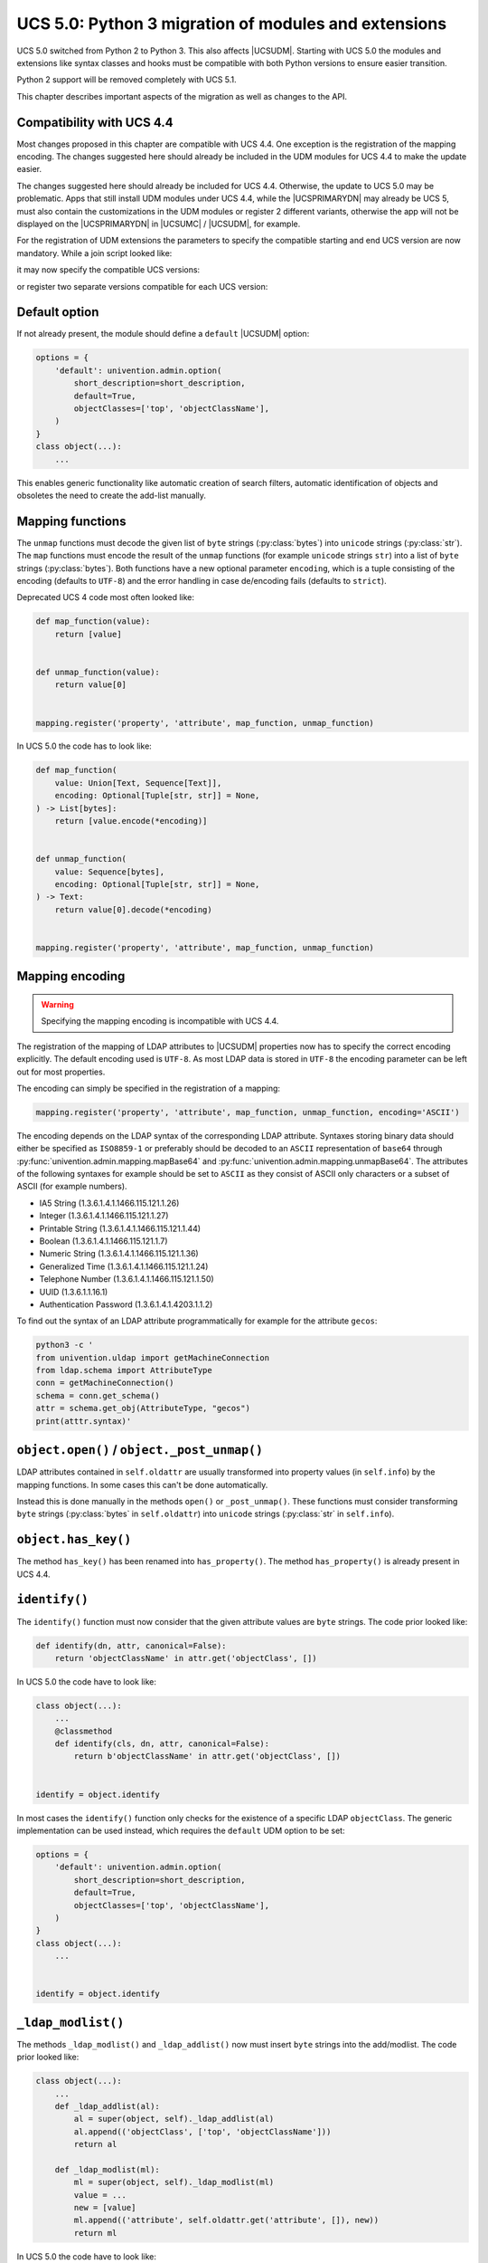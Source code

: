 .. Like what you see? Join us!
.. https://www.univention.com/about-us/careers/vacancies/
..
.. Copyright (C) 2021-2023 Univention GmbH
..
.. SPDX-License-Identifier: AGPL-3.0-only
..
.. https://www.univention.com/
..
.. All rights reserved.
..
.. The source code of this program is made available under the terms of
.. the GNU Affero General Public License v3.0 only (AGPL-3.0-only) as
.. published by the Free Software Foundation.
..
.. Binary versions of this program provided by Univention to you as
.. well as other copyrighted, protected or trademarked materials like
.. Logos, graphics, fonts, specific documentations and configurations,
.. cryptographic keys etc. are subject to a license agreement between
.. you and Univention and not subject to the AGPL-3.0-only.
..
.. In the case you use this program under the terms of the AGPL-3.0-only,
.. the program is provided in the hope that it will be useful, but
.. WITHOUT ANY WARRANTY; without even the implied warranty of
.. MERCHANTABILITY or FITNESS FOR A PARTICULAR PURPOSE. See the GNU
.. Affero General Public License for more details.
..
.. You should have received a copy of the GNU Affero General Public
.. License with the Debian GNU/Linux or Univention distribution in file
.. /usr/share/common-licenses/AGPL-3; if not, see
.. <https://www.gnu.org/licenses/agpl-3.0.txt>.

.. _udm-python-migration:

UCS 5.0: Python 3 migration of modules and extensions
=====================================================

.. index::
   single: Python 3; migration

UCS 5.0 switched from Python 2 to Python 3. This also affects |UCSUDM|. Starting
with UCS 5.0 the modules and extensions like syntax classes and hooks must be
compatible with both Python versions to ensure easier transition.

Python 2 support will be removed completely with UCS 5.1.

This chapter describes important aspects of the migration as well as changes to
the API.

.. _udm-python-migration-compatibility:

Compatibility with UCS 4.4
--------------------------

Most changes proposed in this chapter are compatible with UCS 4.4. One exception
is the registration of the mapping encoding. The changes suggested here should
already be included in the UDM modules for UCS 4.4 to make the update easier.

The changes suggested here should already be included for UCS 4.4. Otherwise,
the update to UCS 5.0 may be problematic. Apps that still install UDM modules
under UCS 4.4, while the |UCSPRIMARYDN| may already be UCS 5, must also contain
the customizations in the UDM modules or register 2 different variants,
otherwise the app will not be displayed on the |UCSPRIMARYDN| in |UCSUMC| /
|UCSUDM|, for example.

For the registration of UDM extensions the parameters to specify the compatible
starting and end UCS version are now mandatory. While a join script looked like:

.. code-block:: bash
   :caption: Example for deprecated join script

   . /usr/share/univention-lib/ldap.sh

   ucs_registerLDAPExtension "$@" \
       --udm_module /usr/lib/python3/dist-packages/univention/admin/handlers/foo/bar.py


it may now specify the compatible UCS versions:

.. code-block:: bash
   :caption: Example for join script that defines the compatible UCS versions

   . /usr/share/univention-lib/ldap.sh

   ucs_registerLDAPExtension "$@" \
       --ucsversionstart "4.4-0" \
       --ucsversionend "5.99-0" \
       --udm_module /usr/lib/python3/dist-packages/univention/admin/handlers/foo/bar.py


or register two separate versions compatible for each UCS version:

.. code-block:: bash
   :caption: Example for join script that defines two UCS versions

   . /usr/share/univention-lib/ldap.sh

   ucs_registerLDAPExtension "$@" \
       --ucsversionstart "4.4-0" \
       --ucsversionend "4.99-0" \
       --udm_module /usr/lib/python3/dist-packages/univention/admin/handlers/foo/bar.py

   ucs_registerLDAPExtension "$@" \
       --ucsversionstart "5.0-0" \
       --ucsversionend "5.99-0" \
       --udm_module /usr/lib/python3/dist-packages/univention/admin/handlers/foo/bar.py


.. _udm-python-migration-default-option:

Default option
--------------

If not already present, the module should define a ``default`` |UCSUDM| option:

.. code-block:: python

   options = {
       'default': univention.admin.option(
           short_description=short_description,
           default=True,
           objectClasses=['top', 'objectClassName'],
       )
   }
   class object(...):
       ...


This enables generic functionality like automatic creation of search filters,
automatic identification of objects and obsoletes the need to create the
add-list manually.

.. _udm-python-migration-mapping-functions:

Mapping functions
-----------------

The ``unmap`` functions must decode the given list of ``byte`` strings
(:py:class:`bytes`) into ``unicode`` strings (:py:class:`str`). The
``map`` functions must encode the result of the ``unmap``
functions (for example ``unicode`` strings ``str``) into a list of ``byte``
strings (:py:class:`bytes`). Both functions have a new optional parameter
``encoding``, which is a tuple consisting of the encoding (defaults to
``UTF-8``) and the error handling in case de/encoding fails (defaults to
``strict``).

Deprecated UCS 4 code most often looked like:

.. code-block:: python

   def map_function(value):
       return [value]


   def unmap_function(value):
       return value[0]


   mapping.register('property', 'attribute', map_function, unmap_function)


In UCS 5.0 the code has to look like:

.. code-block:: python

   def map_function(
       value: Union[Text, Sequence[Text]],
       encoding: Optional[Tuple[str, str]] = None,
   ) -> List[bytes]:
       return [value.encode(*encoding)]


   def unmap_function(
       value: Sequence[bytes],
       encoding: Optional[Tuple[str, str]] = None,
   ) -> Text:
       return value[0].decode(*encoding)


   mapping.register('property', 'attribute', map_function, unmap_function)


.. _udm-python-migration-mapping-encoding:

Mapping encoding
----------------

.. warning::

   Specifying the mapping encoding is incompatible with UCS 4.4.

The registration of the mapping of LDAP attributes to |UCSUDM| properties now
has to specify the correct encoding explicitly. The default encoding used is
``UTF-8``. As most LDAP data is stored in ``UTF-8`` the encoding parameter can
be left out for most properties.

The encoding can simply be specified in the registration of a mapping:

.. code-block:: python

   mapping.register('property', 'attribute', map_function, unmap_function, encoding='ASCII')


The encoding depends on the LDAP syntax of the corresponding LDAP attribute.
Syntaxes storing binary data should either be specified as ``ISO8859-1`` or
preferably should be decoded to an ``ASCII`` representation of ``base64``
through :py:func:`univention.admin.mapping.mapBase64` and
:py:func:`univention.admin.mapping.unmapBase64`. The attributes of the following
syntaxes for example should be set to ``ASCII`` as they consist of ASCII only
characters or a subset of ASCII (for example numbers).

* IA5 String (1.3.6.1.4.1.1466.115.121.1.26)

* Integer (1.3.6.1.4.1.1466.115.121.1.27)

* Printable String (1.3.6.1.4.1.1466.115.121.1.44)

* Boolean (1.3.6.1.4.1.1466.115.121.1.7)

* Numeric String (1.3.6.1.4.1.1466.115.121.1.36)

* Generalized Time (1.3.6.1.4.1.1466.115.121.1.24)

* Telephone Number (1.3.6.1.4.1.1466.115.121.1.50)

* UUID (1.3.6.1.1.16.1)

* Authentication Password (1.3.6.1.4.1.4203.1.1.2)

To find out the syntax of an LDAP attribute programmatically for example for the
attribute ``gecos``:

.. code-block:: bash

   python3 -c '
   from univention.uldap import getMachineConnection
   from ldap.schema import AttributeType
   conn = getMachineConnection()
   schema = conn.get_schema()
   attr = schema.get_obj(AttributeType, "gecos")
   print(atttr.syntax)'


.. _udm-python-migration-open:

``object.open()`` / ``object._post_unmap()``
--------------------------------------------

LDAP attributes contained in ``self.oldattr`` are usually transformed into
property values (in ``self.info``) by the mapping functions. In some cases this
can't be done automatically.

Instead this is done manually in the methods ``open()`` or ``_post_unmap()``.
These functions must consider transforming ``byte`` strings (:py:class:`bytes`
in ``self.oldattr``) into ``unicode`` strings (:py:class:`str` in
``self.info``).

.. _udm-python-migration-haskey:

``object.has_key()``
--------------------

The method ``has_key()`` has been renamed into ``has_property()``. The method
``has_property()`` is already present in UCS 4.4.

.. _udm-python-migration-identify:

``identify()``
--------------

The ``identify()`` function must now consider that the given attribute values
are ``byte`` strings. The code prior looked like:

.. code-block:: python

   def identify(dn, attr, canonical=False):
       return 'objectClassName' in attr.get('objectClass', [])


In UCS 5.0 the code have to look like:

.. code-block:: python

   class object(...):
       ...
       @classmethod
       def identify(cls, dn, attr, canonical=False):
           return b'objectClassName' in attr.get('objectClass', [])


   identify = object.identify


In most cases the ``identify()`` function only checks for the existence of a
specific LDAP ``objectClass``. The generic implementation can be used instead,
which requires the ``default`` UDM option to be set:

.. code-block:: python

   options = {
       'default': univention.admin.option(
           short_description=short_description,
           default=True,
           objectClasses=['top', 'objectClassName'],
       )
   }
   class object(...):
       ...


   identify = object.identify


.. _udm-python-migration-modlist:

``_ldap_modlist()``
-------------------

The methods ``_ldap_modlist()`` and ``_ldap_addlist()`` now must insert ``byte``
strings into the add/modlist. The code prior looked like:

.. code-block:: python

   class object(...):
       ...
       def _ldap_addlist(al):
           al = super(object, self)._ldap_addlist(al)
           al.append(('objectClass', ['top', 'objectClassName']))
           return al

       def _ldap_modlist(ml):
           ml = super(object, self)._ldap_modlist(ml)
           value = ...
           new = [value]
           ml.append(('attribute', self.oldattr.get('attribute', []), new))
           return ml


In UCS 5.0 the code have to look like:

.. code-block:: python

   class object(...):
       ...
       def _ldap_addlist(al):
           al = super(object, self)._ldap_addlist(al)
           al.append(('objectClass', [b'top', b'objectClassName']))
           return al

       def _ldap_modlist(ml):
           ml = super(object, self)._ldap_modlist(ml)
           value = ...
           new = [value.encode('UTF-8')]
           ml.append(('attribute', self.oldattr.get('attribute', []), new))
           return ml


The ``_ldap_addlist()`` is mostly not needed and should be replaced by
specifying a default option (see above).

.. _udm-python-migration-lookup:

``lookup()``
------------

The ``lookup()`` should be replaced by specifying a default option as described
above. The class method ``rewrite_filter()`` can be used to add additional
filter rules.

.. _udm-python-migration-syntax:

Syntax classes
--------------

Syntax classes now must ensure to return ``unicode`` strings.

.. _udm-python-migration-hooks:

Hooks
-----

For hooks the same rules as in ``_ldap_modlist()`` apply.
